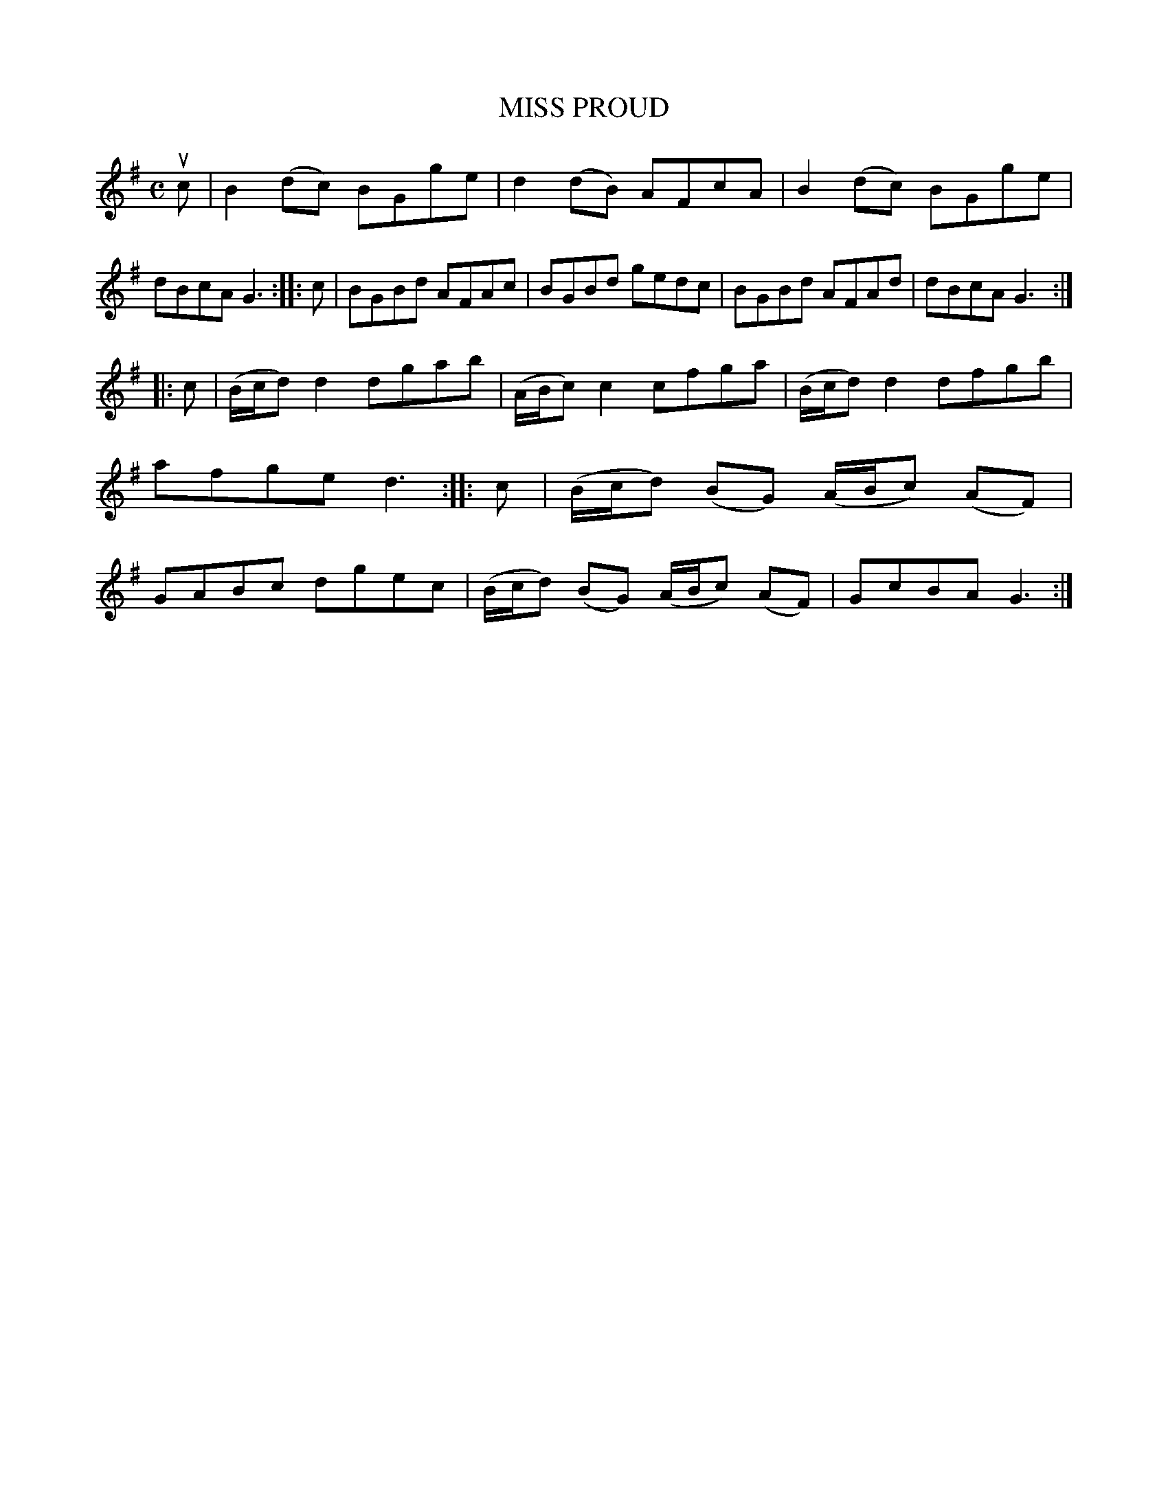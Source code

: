 X: 4105
T: MISS PROUD
R: Reel.
%R: reel
B: James Kerr "Merry Melodies" v.4 p.13 #105
Z: 2016 John Chambers <jc:trillian.mit.edu>
M: C
L: 1/8
K: G
uc |\
B2(dc) BGge | d2(dB) AFcA |\
B2(dc) BGge | dBcA G3 ::\
c |\
BGBd AFAc | BGBd gedc |\
BGBd AFAd | dBcA G3 :|
|:\
c |\
(B/c/d) d2 dgab | (A/B/c) c2 cfga |\
(B/c/d) d2 dfgb | afge d3 ::\
c |\
(B/c/d) (BG) (A/B/c) (AF) | GABc dgec |\
(B/c/d) (BG) (A/B/c) (AF) | GcBA G3 :|
